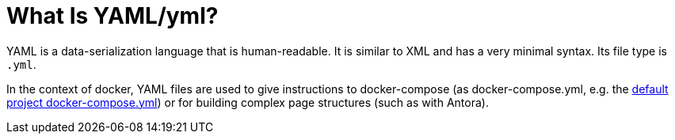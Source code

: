 
= What Is YAML/yml?

YAML is a data-serialization language that is human-readable. It is similar to XML and has a very minimal syntax. Its file type is `.yml`.

In the context of docker, YAML files are used to give instructions to docker-compose (as docker-compose.yml, e.g. the xref:tool-specific/StandardDockerConfig.adoc[default project docker-compose.yml]) or for building complex page structures (such as with Antora).
